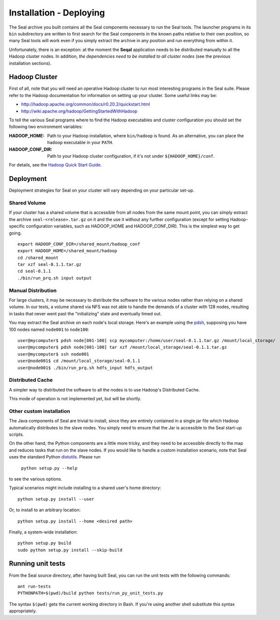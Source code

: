 .. _installation_deploying:

Installation - Deploying
========================

The Seal archive you built contains all the Seal components necessary to run the
Seal tools.  The launcher programs in its ``bin`` subdirectory are written to
first search for the Seal components in the known paths relative to their own
position, so many Seal tools will work even if you simply extract the archive
in any position and run everything from within it.

Unfortunately, there is an exception:  at the moment the **Seqal** application 
needs to be distributed manually to all the Hadoop cluster nodes. In addition,
*the dependencies need to be installed to all cluster nodes* (see the previous
installation sections).


Hadoop Cluster
++++++++++++++++++

First of all, note that you will need an operative Hadoop cluster to run most
interesting programs in the Seal suite.  Please refer to the Hadoop
documentation for information on setting up your cluster.  Some useful links may
be:

* http://hadoop.apache.org/common/docs/r0.20.2/quickstart.html
* http://wiki.apache.org/hadoop/GettingStartedWithHadoop


To tell the various Seal programs where to find the Hadoop executables and
cluster configuration you should set the following two environment variables:

:HADOOP_HOME:

  Path to your Hadoop installation, where ``bin/hadoop`` is found.  As an alternative, you can place the
  ``hadoop`` executable in your ``PATH``.

:HADOOP_CONF_DIR:

   Path to your Hadoop cluster configuration, if it's not under
   ``${HADOOP_HOME}/conf``.

For details, see the `Hadoop Quick Start Guide
<http://hadoop.apache.org/common/docs/r0.20.2/quickstart.html>`_.




Deployment
++++++++++++

Deployment strategies for Seal on your cluster will vary depending on your
particular set-up.

Shared Volume
---------------

If your cluster has a shared volume that is accessible from all nodes from the
same mount point, you can simply extract the archive ``seal-<release>.tar.gz`` on it and
the use it without any further configuration (except for setting Hadoop-specific
configuration variables, such as HADOOP_HOME and HADOOP_CONF_DIR).  This is the
simplest way to get going.

::

  export HADOOP_CONF_DIR=/shared_mount/hadoop_conf
  export HADOOP_HOME=/shared_mount/hadoop
  cd /shared_mount
  tar xzf seal-0.1.1.tar.gz
  cd seal-0.1.1
  ./bin/run_prq.sh input output


Manual Distribution
---------------------

For large clusters, it may be necessary to distribute the software to the
various nodes rather than relying on a shared volume.  In our tests, a volume
shared via NFS was not able to handle the demands of a cluster with 128 nodes,
resulting in tasks that never went past the "initializing" state and eventually
timed out.

You may extract the Seal archive on each node's local storage.  Here's an
example using the pdsh_, supposing you have 100 nodes named ``node001`` to
``node100``::

  user@mycomputer$ pdsh node[001-100] scp mycomputer:/home/user/seal-0.1.1.tar.gz /mount/local_storage/
  user@mycomputer$ pdsh node[001-100] tar xzf /mount/local_storage/seal-0.1.1.tar.gz
  user@mycomputer$ ssh node001
  user@node001$ cd /mount/local_storage/seal-0.1.1
  user@node001$ ./bin/run_prq.sh hdfs_input hdfs_output


Distributed Cache
------------------

A simpler way to distributed the software to all the nodes is to use Hadoop's
Distributed Cache.

This mode of operation is not implemented yet, but will be shortly.


Other custom installation
--------------------------

The Java components of Seal are trivial to install, since they are
entirely contained in a single jar file which Hadoop automatically distributes
to the slave nodes. You simply need to ensure that the Jar is accessible to the 
Seal start-up scripts.

On the other hand, the Python components are a little more tricky, and they 
need to be accessible directly to the map and reduces tasks that run on the 
slave nodes.  If you would like to handle a custom installation scenario, note
that Seal uses the standard Python distutils_.  Please run

  ``python setup.py --help``

to see the various options.

Typical scenarios might include installing to a shared user's home directory::

  python setup.py install --user

Or, to install to an arbitrary location::

  python setup.py install --home <desired path>

Finally, a system-wide installation::

  python setup.py build
  sudo python setup.py install --skip-build


Running unit tests
+++++++++++++++++++++

From the Seal source directory, after having built Seal, you can run the unit
tests with the following commands::

  ant run-tests
  PYTHONPATH=$(pwd)/build python tests/run_py_unit_tests.py

The syntax ``$(pwd)`` gets the current working directory in Bash.  If you're
using another shell substitute this syntax appropriately.


.. _Pydoop: https://sourceforge.net/projects/pydoop/
.. _Hadoop: http://hadoop.apache.org/
.. _Python: http://www.python.org
.. _Ant: http://ant.apache.org
.. _Protobuf: http://code.google.com/p/protobuf/
.. _JUnit 4: http://www.junit.org/
.. _pdsh: https://sourceforge.net/projects/pdsh/
.. _distutils: http://docs.python.org/install/index.html
.. _Oracle Java 6: http://java.com/en/download/index.jsp
